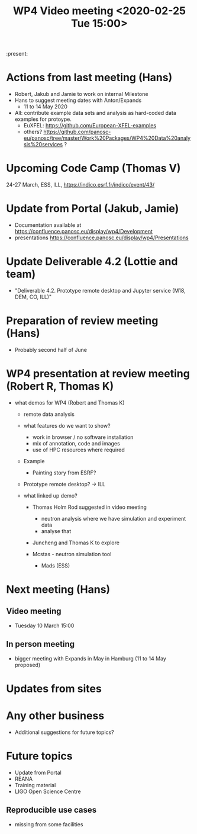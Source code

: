 #+TITLE: WP4 Video meeting <2020-02-25 Tue 15:00>

:present: 

* Actions from last meeting (Hans)
- Robert, Jakub and Jamie to work on internal Milestone
- Hans to suggest meeting dates with Anton/Expands
  - 11 to 14 May 2020
- All: contribute example data sets and analysis as hard-coded data examples for
  protoype.
  - EuXFEL: https://github.com/European-XFEL-examples
  - others? https://github.com/panosc-eu/panosc/tree/master/Work%20Packages/WP4%20Data%20analysis%20services ?

* Upcoming Code Camp (Thomas V)
24-27 March, ESS, ILL, https://indico.esrf.fr/indico/event/43/

* Update from Portal (Jakub, Jamie)
- Documentation available at https://confluence.panosc.eu/display/wp4/Development 
- presentations https://confluence.panosc.eu/display/wp4/Presentations
 
* Update Deliverable 4.2 (Lottie and team)
  - "Deliverable 4.2. Prototype remote desktop and Jupyter service (M18, DEM,
    CO, ILL)"

* Preparation of review meeting (Hans)
- Probably second half of June

* WP4 presentation at review meeting (Robert R, Thomas K)
- what demos for WP4 (Robert and Thomas K)
  - remote data analysis
  - what features do we want to show?
    - work in browser / no software installation 
    - mix of annotation, code and images
    - use of HPC resources where required
  - Example
    - Painting story from ESRF?
    
  - Prototype remote desktop?
    -> ILL
      
  - what linked up demo?
    - Thomas Holm Rod suggested in video meeting 
      - neutron analysis where we have simulation and experiment data
      - analyse that
    - Juncheng and Thomas K to explore

    - Mcstas - neutron simulation tool 
      - Mads (ESS)

* Next meeting (Hans)
** Video meeting
- Tuesday 10 March 15:00 

** In person meeting
- bigger meeting with Expands in May in Hamburg  (11 to 14 May proposed)

* Updates from sites

* Any other business
- Additional suggestions for future topics?

* Future topics
- Update from Portal
- REANA
- Training material
- LIGO Open Science Centre
** Reproducible use cases
- missing from some facilities
